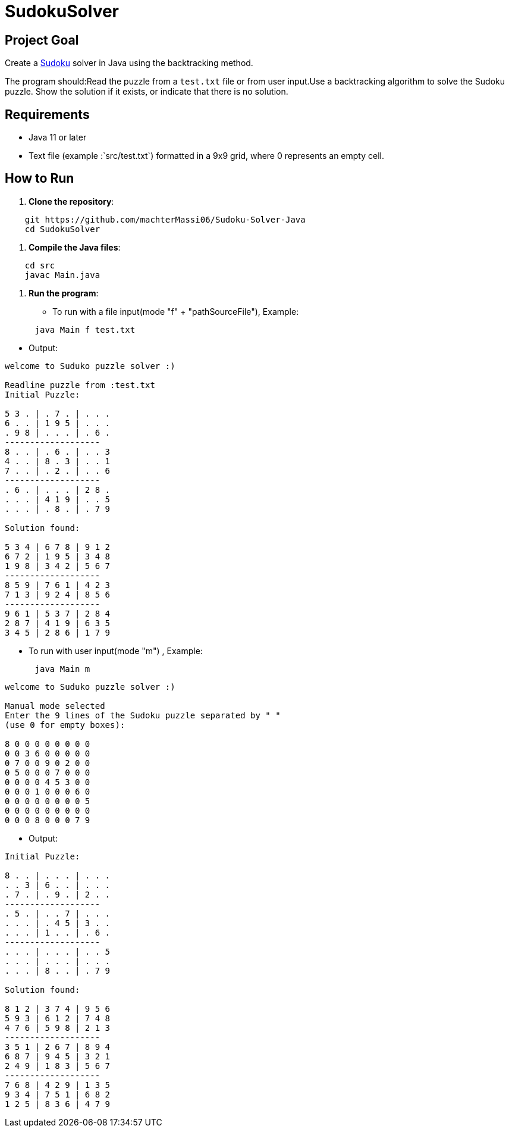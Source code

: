 = SudokuSolver

== Project Goal
Create a https://fr.wikipedia.org/wiki/Sudoku[Sudoku] solver in Java using the backtracking method.

The program should:Read the puzzle from a `test.txt` file or from user input.Use a backtracking algorithm to solve the Sudoku puzzle.
Show the solution if it exists, or indicate that there is no solution.

== Requirements
- Java 11 or later
- Text file (example :`src/test.txt`) formatted in a 9x9 grid, where 0 represents an empty cell.

== How to Run
1. **Clone the repository**:
```
    git https://github.com/machterMassi06/Sudoku-Solver-Java
    cd SudokuSolver
```

2. **Compile the Java files**:
```bash
    cd src
    javac Main.java
```

3. **Run the program**:
    - To run with a file input(mode "f" + "pathSourceFile"), Example:
```bash
      java Main f test.txt
```
    - Output:
```bash
welcome to Suduko puzzle solver :)

Readline puzzle from :test.txt
Initial Puzzle:

5 3 . | . 7 . | . . .
6 . . | 1 9 5 | . . .
. 9 8 | . . . | . 6 .
-------------------
8 . . | . 6 . | . . 3
4 . . | 8 . 3 | . . 1
7 . . | . 2 . | . . 6
-------------------
. 6 . | . . . | 2 8 .
. . . | 4 1 9 | . . 5
. . . | . 8 . | . 7 9

Solution found:

5 3 4 | 6 7 8 | 9 1 2
6 7 2 | 1 9 5 | 3 4 8
1 9 8 | 3 4 2 | 5 6 7
-------------------
8 5 9 | 7 6 1 | 4 2 3
7 1 3 | 9 2 4 | 8 5 6
-------------------
9 6 1 | 5 3 7 | 2 8 4
2 8 7 | 4 1 9 | 6 3 5
3 4 5 | 2 8 6 | 1 7 9

```
    - To run with user input(mode "m") , Example:
```bash
      java Main m
```
```bash
welcome to Suduko puzzle solver :)

Manual mode selected
Enter the 9 lines of the Sudoku puzzle separated by " "
(use 0 for empty boxes):

8 0 0 0 0 0 0 0 0
0 0 3 6 0 0 0 0 0
0 7 0 0 9 0 2 0 0
0 5 0 0 0 7 0 0 0
0 0 0 0 4 5 3 0 0
0 0 0 1 0 0 0 6 0
0 0 0 0 0 0 0 0 5
0 0 0 0 0 0 0 0 0
0 0 0 8 0 0 0 7 9

```

    - Output:
```bash

Initial Puzzle:

8 . . | . . . | . . .
. . 3 | 6 . . | . . .
. 7 . | . 9 . | 2 . .
-------------------
. 5 . | . . 7 | . . .
. . . | . 4 5 | 3 . .
. . . | 1 . . | . 6 .
-------------------
. . . | . . . | . . 5
. . . | . . . | . . .
. . . | 8 . . | . 7 9

Solution found:

8 1 2 | 3 7 4 | 9 5 6
5 9 3 | 6 1 2 | 7 4 8
4 7 6 | 5 9 8 | 2 1 3
-------------------
3 5 1 | 2 6 7 | 8 9 4
6 8 7 | 9 4 5 | 3 2 1
2 4 9 | 1 8 3 | 5 6 7
-------------------
7 6 8 | 4 2 9 | 1 3 5
9 3 4 | 7 5 1 | 6 8 2
1 2 5 | 8 3 6 | 4 7 9

```


